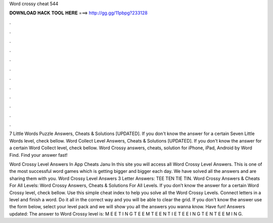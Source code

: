 Word crossy cheat 544



𝐃𝐎𝐖𝐍𝐋𝐎𝐀𝐃 𝐇𝐀𝐂𝐊 𝐓𝐎𝐎𝐋 𝐇𝐄𝐑𝐄 ===> http://gg.gg/11pbpg?233128



.



.



.



.



.



.



.



.



.



.



.



.

7 Little Words Puzzle Answers, Cheats & Solutions [UPDATED]. If you don't know the answer for a certain Seven Little Words level, check bellow. Word Collect Level Answers, Cheats & Solutions [UPDATED]. If you don't know the answer for a certain Word Collect level, check bellow. Word Crossy answers, cheats, solution for iPhone, iPad, Android by Word Find. Find your answer fast!

Word Crossy Level Answers In App Cheats Janu In this site you will access all Word Crossy Level Answers. This is one of the most successful word games which is getting bigger and bigger each day. We have solved all the answers and are sharing them with you. Word Crossy Level Answers 3 Letter Answers: TEE TEN TIE TIN. Word Crossy Answers & Cheats For All Levels: Word Crossy Answers, Cheats & Solutions For All Levels. If you don’t know the answer for a certain Word Crossy level, check bellow. Use this simple cheat index to help you solve all the Word Crossy Levels. Connect letters in a level and finish a word. Do it all in the correct way and you will be able to clear the grid. If you don't know the answer use the form below, select your level pack and we will show you all the answers you wanna know. Have fun! Answers updated: The answer to Word Crossy level is: M E E T I N G T E E M T E E N T I E T E E I N G T E N T E E M I N G.
